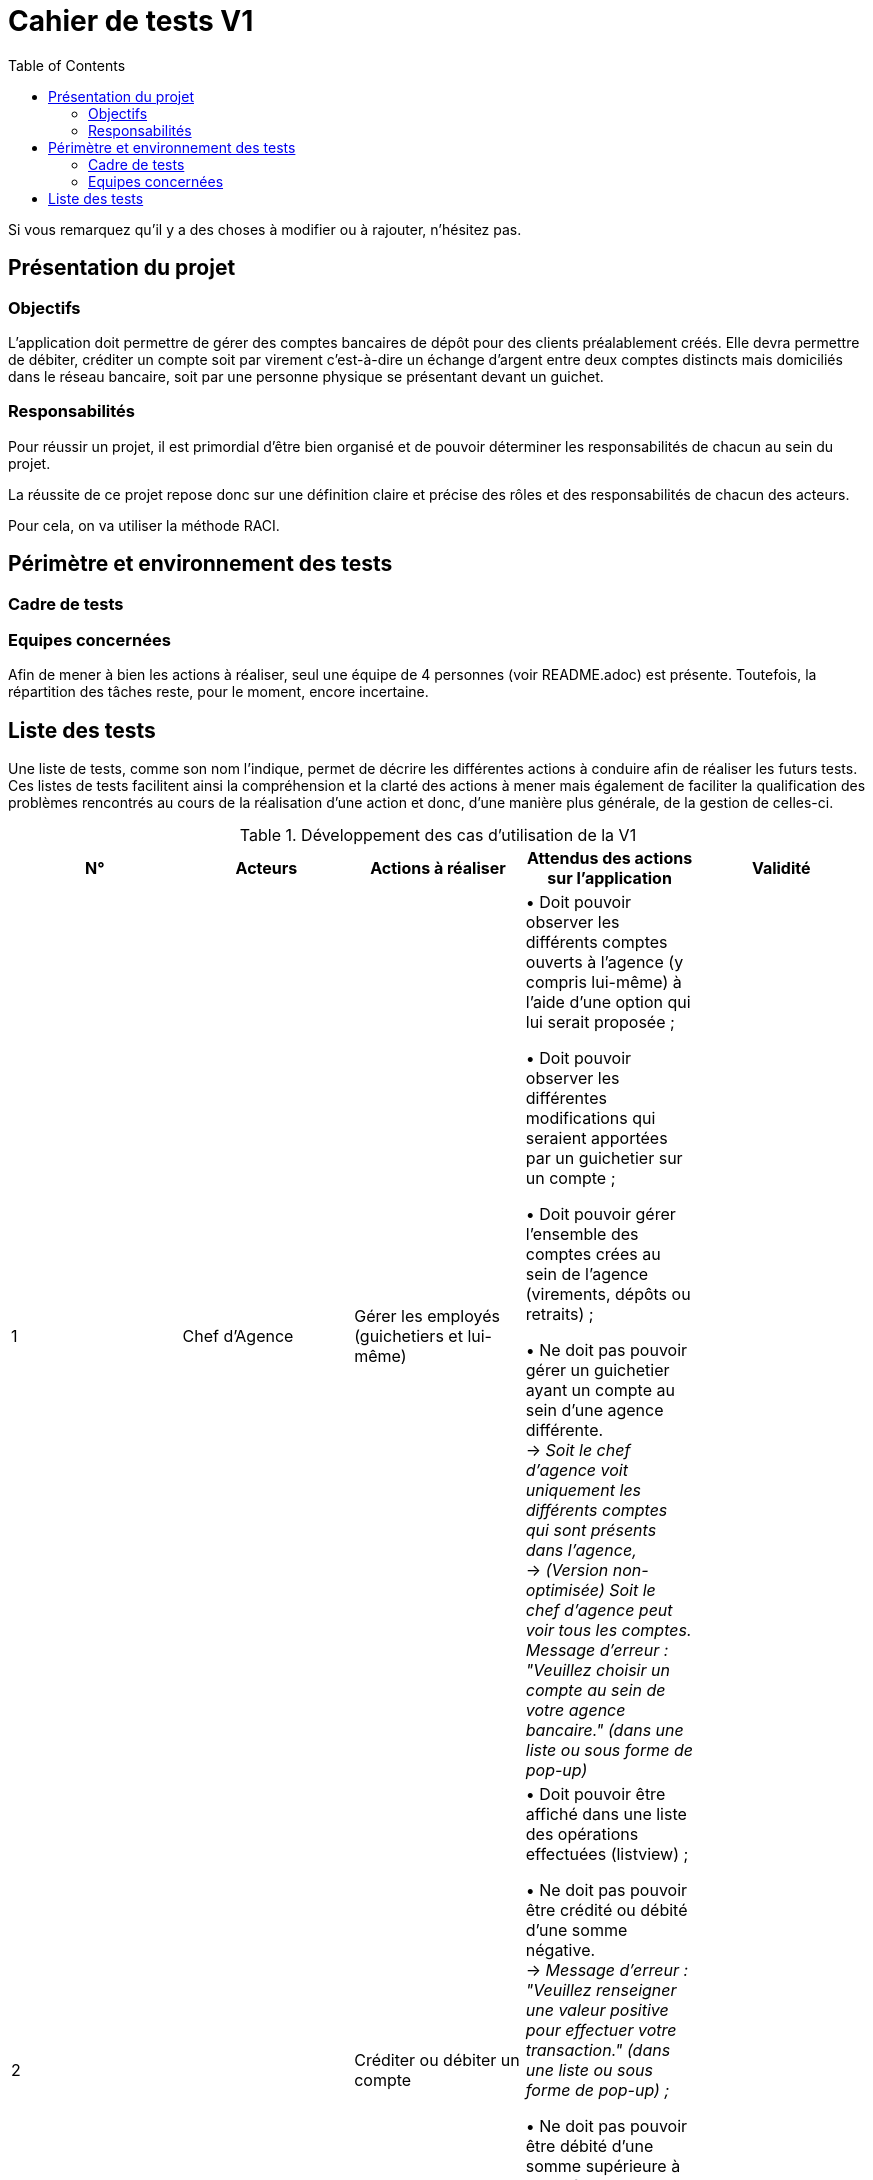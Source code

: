 = Cahier de tests V1
:toc:

Si vous remarquez qu'il y a des choses à modifier ou à rajouter, n'hésitez pas.

== Présentation du projet

=== Objectifs 

L’application doit permettre de gérer des comptes bancaires de dépôt pour des clients préalablement créés. 
Elle devra permettre de débiter, créditer un compte soit par virement c’est-à-dire un échange d’argent entre deux comptes distincts mais domiciliés dans le réseau bancaire, soit par une personne physique se présentant devant un guichet.

=== Responsabilités

Pour réussir un projet, il est primordial d’être bien organisé et de pouvoir déterminer les responsabilités de chacun au sein du projet. 

La réussite de ce projet repose donc sur une définition claire et précise des rôles et des responsabilités de chacun des acteurs.

Pour cela, on va utiliser la méthode RACI.

== Périmètre et environnement des tests

=== Cadre de tests

=== Equipes concernées

Afin de mener à bien les actions à réaliser, seul une équipe de 4 personnes (voir README.adoc) est présente.
Toutefois, la répartition des tâches reste, pour le moment, encore incertaine.

== Liste des tests

Une liste de tests, comme son nom l'indique, permet de décrire les différentes actions à conduire afin de réaliser les futurs tests.
Ces listes de tests facilitent ainsi la compréhension et la clarté des actions à mener mais également de faciliter la qualification des problèmes rencontrés au cours de la réalisation d'une action et donc, d'une manière plus générale, de la gestion de celles-ci.

.Développement des cas d'utilisation de la V1

|===
|N° |Acteurs |Actions à réaliser |Attendus des actions sur l'application |Validité

|1
|Chef d'Agence
|Gérer les employés (guichetiers et lui-même)
|• Doit pouvoir observer les différents comptes ouverts à l'agence (y compris lui-même) à l'aide d'une option qui lui serait proposée ; +

 • Doit pouvoir observer les différentes modifications qui seraient apportées par un guichetier sur un compte ; +
 
 • Doit pouvoir gérer l'ensemble des comptes crées au sein de l'agence (virements, dépôts ou retraits) ; +
 
 • Ne doit pas pouvoir gérer un guichetier ayant un compte au sein d'une agence différente. +
 → _Soit le chef d'agence voit uniquement les différents comptes qui sont présents dans l'agence,_ +
 → _(Version non-optimisée) Soit le chef d'agence peut voir tous les comptes. Message d'erreur : "Veuillez choisir un compte au sein de votre agence bancaire." (dans une liste ou sous forme de pop-up)_
|

|2
.4+<.>|Guichetier
|Créditer ou débiter un compte
|• Doit pouvoir être affiché dans une liste des opérations effectuées (listview) ; +

 • Ne doit pas pouvoir être crédité ou débité d'une somme négative. + 
 → _Message d'erreur : "Veuillez renseigner une valeur positive pour effectuer votre transaction." (dans une liste ou sous forme de pop-up) ;_ +

 • Ne doit pas pouvoir être débité d'une somme supérieure à un plafond éventuellement défini. + 
 → _Message d'erreur : "Veuillez renseigner une valeur inférieure au plafond défini." (dans une liste ou sous forme de pop-up)_
|

|3
|Créer un compte à partir d'informations complémentaires
|• Doit pouvoir être visible par le créateur du compte ainsi que le chef d'agence (proposée en tant qu'option pour celui-ci) ;

 • Ne doit pas renseigner des informations erronées (message possédant des caractères spéciaux ou ne respectant pas le type attendu). +
 → _Message d'erreur : "Veuillez vérifiez que vos informations renseignées soient valides." (dans une liste ou sous forme de pop-up) ;_ +

 • Ne doit pas pouvoir être crée une seconde fois. +
 → _Message d'erreur : "Le compte que vous avez renseigné existe déjà." (dans une liste ou sous forme de pop-up)_
|

|4
|Effectuer un virement de compte à compte
|• Doit pouvoir être affiché en tant que message dans une liste pour l'émetteur et le bénéficiaire (optionnel pour celui-ci, étant déjà visible dans ses comptes) ;
 
 • Ne doit pas pouvoir être crédité ou débité d'une somme négative. + 
 → _Message d'erreur : "Veuillez renseigner une valeur positive pour effectuer votre virement." (dans une liste ou sous forme de pop-up) ;_ +

 • Ne doit pas pouvoir effectuer le virement d'une somme supérieure à un plafond éventuellement défini. + 
 → _Message d'erreur : "Veuillez renseigner une valeur inférieure au plafond défini." (dans une liste ou sous forme de pop-up) ;_
 
 • Ne doit pas pouvoir réaliser le virement vers un compte clôturé ou n'existant pas. +
 → _Message d'erreur : "Veuillez choisir un compte valide." (dans une liste ou sous forme de pop-up)_
|

|5
|Clôturer un compte
|• Doit pouvoir être affiché en tant que message dans une liste pour le guichetier et le chef d'agence ;

 • Ne doit plus être en interaction par un autre compte afin de réaliser une transaction quelconque (dans le cas échéant, un message d'erreur serait affiché). +
 → _Soit le compte clôturé n'est plus visible par un autre compte,_ +
 → _(Version non-optimisée) Soit un message d'erreur serait affiché : "Veuillez choisir un compte valide." (dans une liste ou sous forme de pop-up)_
 
 • Ne doit pas pouvoir clôturer un compte déjà clôturé. +
  → _Soit le compte clôturé n'existe plus dans l'agence (n'est plus visible),_ +
  → _(Version non-optimisée) Soit un message d'erreur serait affiché : "Veuillez choisir un compte ouvert." (dans une liste ou sous forme de pop-up)_
 
|
